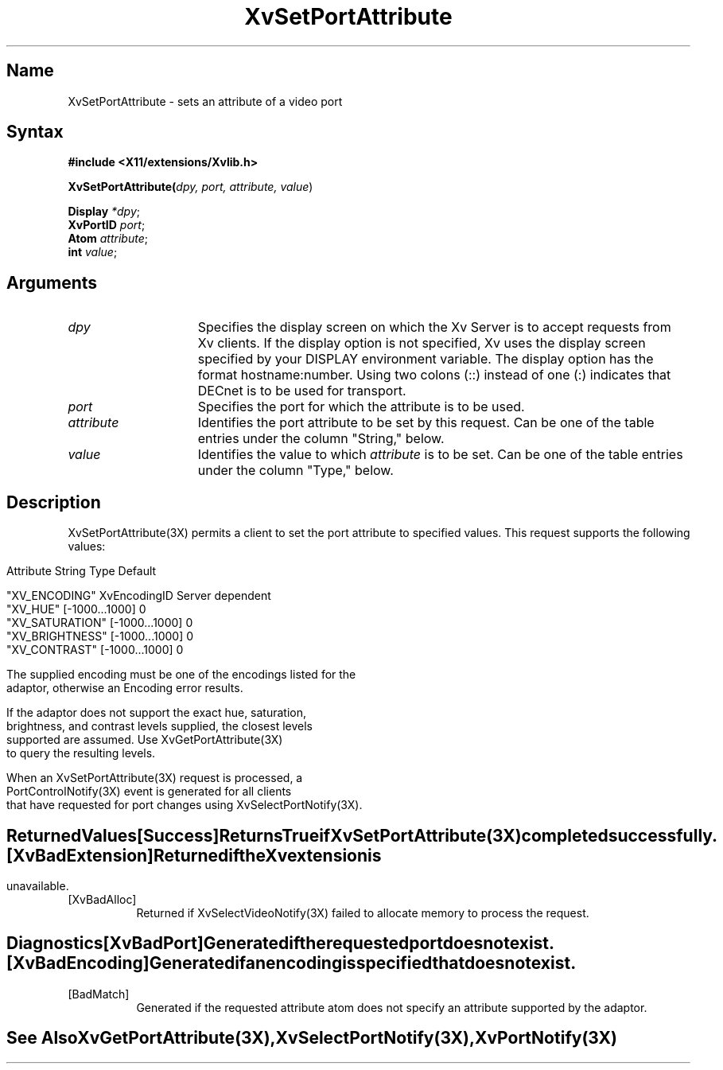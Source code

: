 .TH XvSetPortAttribute 3X 
.\" $XFree86: xc/doc/man/Xv/XvSetPortAttribute.man,v 1.4 1999/03/02 11:49:17 dawes Exp $
.SH Name
XvSetPortAttribute \- sets an attribute of a video port 
.\"
.SH Syntax
\fB#include <X11/extensions/Xvlib.h>\fR
.sp 1l
\fBXvSetPortAttribute(\fIdpy, port, attribute, value\fR)
.sp 1l
\fBDisplay \fI*dpy\fR;
.br
\fBXvPortID \fIport\fR;
.br
\fBAtom \fIattribute\fR;
.br
\fBint \fIvalue\fR;
.SH Arguments
.\"
.IP \fIdpy\fR 15
Specifies the display screen on which the
Xv Server is to accept requests from Xv clients.  If the
display option is not specified, Xv uses the display screen
specified by your DISPLAY environment variable.  The display
option has the format hostname:number.  Using two colons
(::) instead of one (:) indicates that DECnet is to be used
for transport.
.IP \fIport\fR 15
Specifies the port for which the attribute is to be used.
.IP \fIattribute\fR 15
Identifies the port attribute to be set by this request.
Can be one of the table entries under the column "String," below.
.IP \fIvalue\fR 15
Identifies the value to which \fIattribute\fP is to be set.
Can be one of the table entries under the column "Type," below.
.\"
.SH Description
XvSetPortAttribute(3X) permits a client to set the port attribute
to specified values.  This request supports the following values:
.bp
.PP
.\".TS
.\"tab(@);
.\"lfHB lfHB lfHB
.\"lfR  lfR  lfR .
.\"_
.\".PP
.\".sp 4p
.\"Attribute String@Type@Default
.\".sp 6p
.\"_
.\".sp 6p
.\""XV_ENCODING"@XvEncodingID@Server dependent
.\""XV_HUE"@[-1000...1000]@0
.\""XV_SATURATION"@[-1000...1000]@0
.\""XV_BRIGHTNESS"@[-1000...1000]@0
.\""XV_CONTRAST"@[-1000...1000]@0
.\".sp 6p
.\".TE
.nf
Attribute String        Type             Default

"XV_ENCODING"           XvEncodingID     Server dependent
"XV_HUE"                [-1000...1000]   0
"XV_SATURATION"         [-1000...1000]   0
"XV_BRIGHTNESS"         [-1000...1000]   0
"XV_CONTRAST"           [-1000...1000]   0
.TE
.PP
The supplied encoding must be one of the encodings listed for the
adaptor, otherwise an Encoding error results.
.PP
If the adaptor does not support the exact hue, saturation,
brightness, and contrast levels supplied, the closest levels
supported are assumed.  Use XvGetPortAttribute(3X) 
to query the resulting levels.
.PP
When an XvSetPortAttribute(3X) request is processed, a 
PortControlNotify(3X) event is generated for all clients 
that have requested for port changes using XvSelectPortNotify(3X).
.SH Returned Values
.IP [Success] 8
Returns True if XvSetPortAttribute(3X) completed successfully.
.IP [XvBadExtension] 8
Returned if the Xv extension is unavailable.
.IP [XvBadAlloc] 8
Returned if XvSelectVideoNotify(3X) failed to allocate memory to process
the request.
.SH Diagnostics
.IP [XvBadPort] 8
Generated if the requested port does not exist.
.IP [XvBadEncoding] 8
Generated if an encoding is specified that does not exist.
.IP [BadMatch] 8
Generated if the requested attribute atom does not specify an attribute 
supported by the adaptor.
.SH See Also
.\"
XvGetPortAttribute(3X), XvSelectPortNotify(3X), XvPortNotify(3X)
.br
